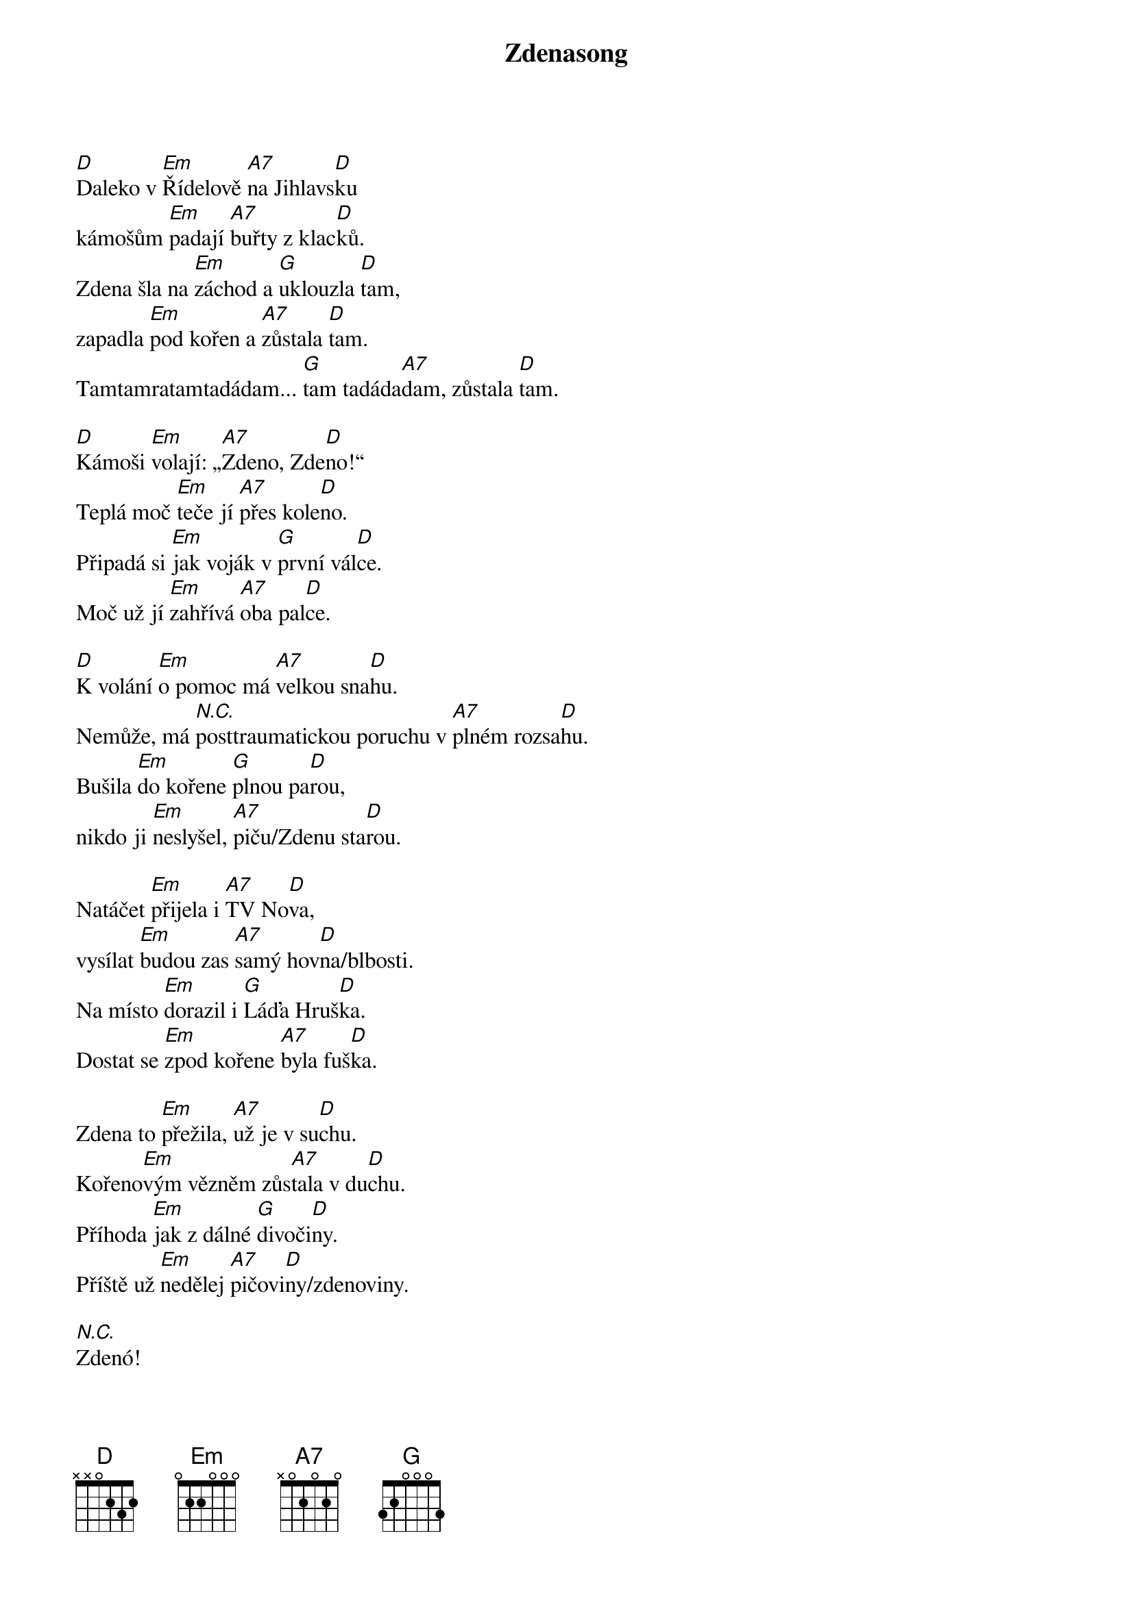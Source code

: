 {title: Zdenasong}
{composer: Vedoucí z Letařovic 2014}
{key: D}

[D]Daleko v [Em]Řídelově [A7]na Jihlavs[D]ku
kámošům [Em]padají [A7]buřty z klac[D]ků.
Zdena šla na [Em]záchod a [G]uklouzla [D]tam,
zapadla [Em]pod kořen a [A7]zůstala [D]tam.
Tamtamratamtadádam... [G]tam tadáda[A7]dam, zůstala [D]tam.

[D]Kámoši [Em]volají: „[A7]Zdeno, Zde[D]no!“
Teplá moč [Em]teče jí [A7]přes kole[D]no.
Připadá si [Em]jak voják v [G]první vál[D]ce.
Moč už jí [Em]zahřívá [A7]oba pal[D]ce.

[D]K volání [Em]o pomoc má [A7]velkou sna[D]hu.
Nemůže, má [*N.C.]posttraumatickou poruchu v [A7]plném rozsa[D]hu.
Bušila [Em]do kořene [G]plnou pa[D]rou,
nikdo ji [Em]neslyšel, [A7]piču/Zdenu sta[D]rou.

Natáčet [Em]přijela i [A7]TV No[D]va,
vysílat [Em]budou zas [A7]samý hov[D]na/blbosti.
Na místo [Em]dorazil i [G]Láďa Hruš[D]ka.
Dostat se [Em]zpod kořene [A7]byla fuš[D]ka.

Zdena to [Em]přežila, [A7]už je v su[D]chu.
Kořeno[Em]vým vězněm zůs[A7]tala v du[D]chu.
Příhoda [Em]jak z dálné [G]divoči[D]ny.
Příště už [Em]nedělej [A7]pičovi[D]ny/zdenoviny.

[N.C.]Zdenó!